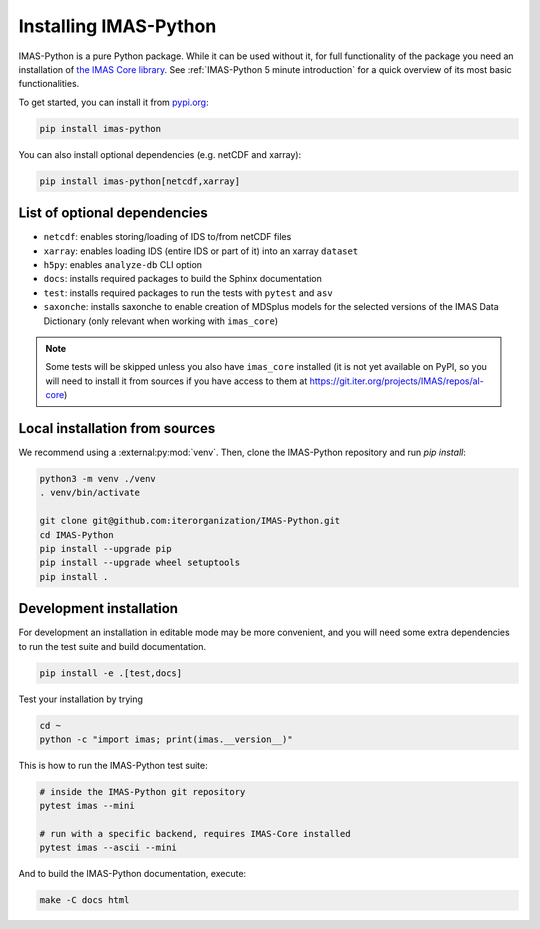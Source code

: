 .. _`Installing IMAS-Python`:

Installing IMAS-Python
======================

IMAS-Python is a pure Python package. While it can be used without it, for full functionality
of the package you need an installation of `the IMAS Core library <https://imas.iter.org/>`_.
See :ref:`IMAS-Python 5 minute introduction` for a quick overview of its most basic functionalities.

To get started, you can install it from `pypi.org <https://pypi.org/project/imas-python>`_:

.. code-block:: bash

    pip install imas-python

You can also install optional dependencies (e.g. netCDF and xarray):

.. code-block:: bash

    pip install imas-python[netcdf,xarray]


List of optional dependencies
-----------------------------

- ``netcdf``: enables storing/loading of IDS to/from netCDF files
- ``xarray``: enables loading IDS (entire IDS or part of it) into an xarray ``dataset``
- ``h5py``: enables ``analyze-db`` CLI option 
- ``docs``: installs required packages to build the Sphinx documentation
- ``test``: installs required packages to run the tests with ``pytest`` and ``asv``
- ``saxonche``: installs saxonche to enable creation of MDSplus models for the selected versions of the IMAS Data Dictionary (only relevant when working with ``imas_core``)

.. note::

    Some tests will be skipped unless you also have ``imas_core`` installed
    (it is not yet available on PyPI, so you will need to install it from sources
    if you have access to them at https://git.iter.org/projects/IMAS/repos/al-core) 


Local installation from sources
-------------------------------

We recommend using a :external:py:mod:`venv`. Then, clone the IMAS-Python repository
and run `pip install`:

.. code-block:: bash

    python3 -m venv ./venv
    . venv/bin/activate
    
    git clone git@github.com:iterorganization/IMAS-Python.git
    cd IMAS-Python
    pip install --upgrade pip
    pip install --upgrade wheel setuptools
    pip install .


Development installation
------------------------

For development an installation in editable mode may be more convenient, and you
will need some extra dependencies to run the test suite and build documentation.

.. code-block:: bash

    pip install -e .[test,docs]

Test your installation by trying

.. code-block:: bash

    cd ~
    python -c "import imas; print(imas.__version__)"

This is how to run the IMAS-Python test suite:

.. code-block:: bash

    # inside the IMAS-Python git repository
    pytest imas --mini

    # run with a specific backend, requires IMAS-Core installed
    pytest imas --ascii --mini

And to build the IMAS-Python documentation, execute:

.. code-block:: bash

    make -C docs html


